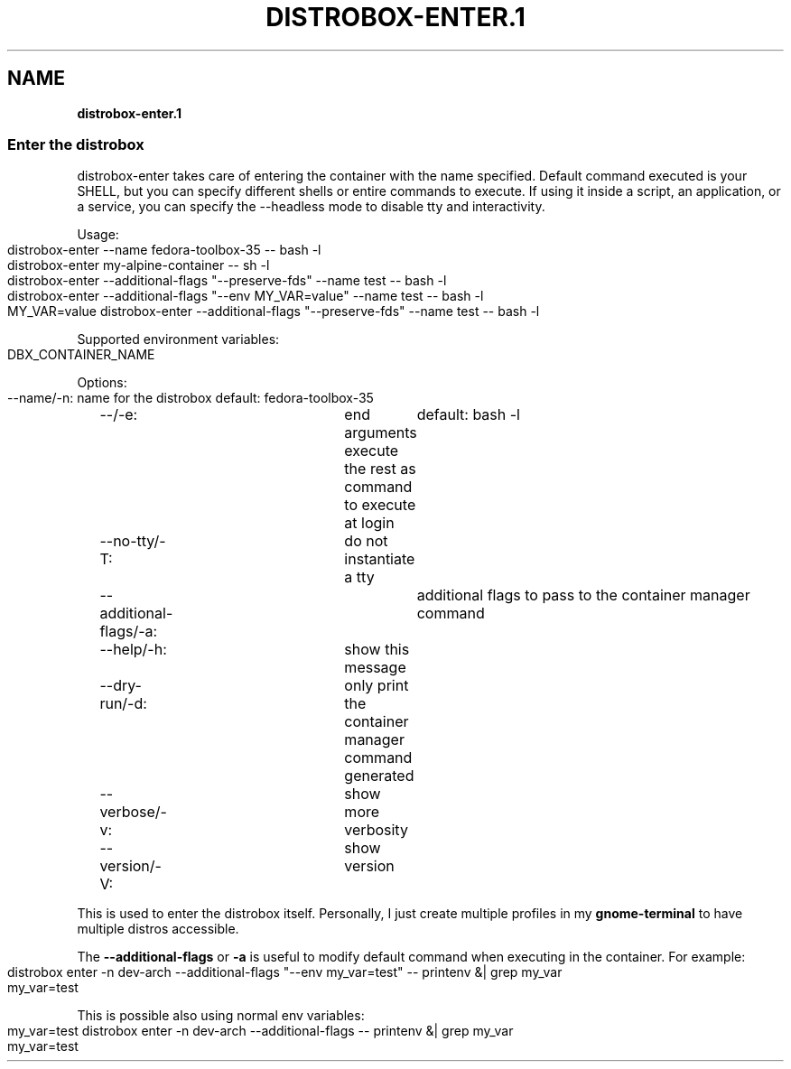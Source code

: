 .\" generated with Ronn-NG/v0.9.1
.\" http://github.com/apjanke/ronn-ng/tree/0.9.1
.TH "DISTROBOX\-ENTER\.1" "" "March 2022" "Distrobox" "Distrobox"
.SH "NAME"
\fBdistrobox\-enter\.1\fR
.SS "Enter the distrobox"
distrobox\-enter takes care of entering the container with the name specified\. Default command executed is your SHELL, but you can specify different shells or entire commands to execute\. If using it inside a script, an application, or a service, you can specify the \-\-headless mode to disable tty and interactivity\.
.P
Usage:
.IP "" 4
.nf
distrobox\-enter \-\-name fedora\-toolbox\-35 \-\- bash \-l
distrobox\-enter my\-alpine\-container \-\- sh \-l
distrobox\-enter \-\-additional\-flags "\-\-preserve\-fds" \-\-name test \-\- bash \-l
distrobox\-enter \-\-additional\-flags "\-\-env MY_VAR=value" \-\-name test \-\- bash \-l
MY_VAR=value distrobox\-enter \-\-additional\-flags "\-\-preserve\-fds" \-\-name test \-\- bash \-l
.fi
.IP "" 0
.P
Supported environment variables:
.IP "" 4
.nf
DBX_CONTAINER_NAME
.fi
.IP "" 0
.P
Options:
.IP "" 4
.nf
\-\-name/\-n:		name for the distrobox						default: fedora\-toolbox\-35
\-\-/\-e:			end arguments execute the rest as command to execute at login	default: bash \-l
\-\-no\-tty/\-T:		do not instantiate a tty
\-\-additional\-flags/\-a:	additional flags to pass to the container manager command
\-\-help/\-h:		show this message
\-\-dry\-run/\-d:		only print the container manager command generated
\-\-verbose/\-v:		show more verbosity
\-\-version/\-V:		show version
.fi
.IP "" 0
.P
This is used to enter the distrobox itself\. Personally, I just create multiple profiles in my \fBgnome\-terminal\fR to have multiple distros accessible\.
.P
The \fB\-\-additional\-flags\fR or \fB\-a\fR is useful to modify default command when executing in the container\. For example:
.IP "" 4
.nf
distrobox enter \-n dev\-arch \-\-additional\-flags "\-\-env my_var=test" \-\- printenv &| grep my_var
my_var=test
.fi
.IP "" 0
.P
This is possible also using normal env variables:
.IP "" 4
.nf
my_var=test distrobox enter \-n dev\-arch \-\-additional\-flags \-\- printenv &| grep my_var
my_var=test
.fi
.IP "" 0

